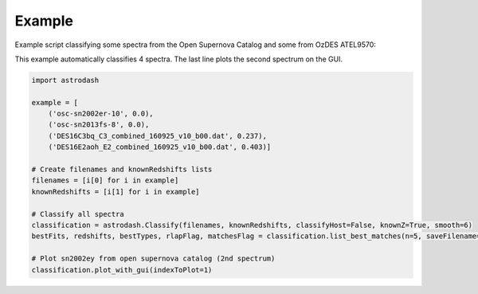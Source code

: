 =======
Example
=======

Example script classifying some spectra from the Open Supernova Catalog and some from OzDES ATEL9570:

This example automatically classifies 4 spectra. The last line plots the second spectrum on the GUI.

.. code-block:: python

    import astrodash

    example = [
        ('osc-sn2002er-10', 0.0),
        ('osc-sn2013fs-8', 0.0),
        ('DES16C3bq_C3_combined_160925_v10_b00.dat', 0.237),
        ('DES16E2aoh_E2_combined_160925_v10_b00.dat', 0.403)]

    # Create filenames and knownRedshifts lists
    filenames = [i[0] for i in example]
    knownRedshifts = [i[1] for i in example]

    # Classify all spectra
    classification = astrodash.Classify(filenames, knownRedshifts, classifyHost=False, knownZ=True, smooth=6)
    bestFits, redshifts, bestTypes, rlapFlag, matchesFlag = classification.list_best_matches(n=5, saveFilename='example_best_fits.txt')

    # Plot sn2002ey from open supernova catalog (2nd spectrum)
    classification.plot_with_gui(indexToPlot=1)

